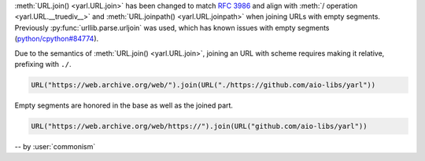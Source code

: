 :meth:`URL.join() <yarl.URL.join>` has been changed to match
:rfc:`3986` and align with
:meth:`/ operation <yarl.URL.__truediv__>` and :meth:`URL.joinpath() <yarl.URL.joinpath>`
when joining URLs with empty segments.
Previously :py:func:`urllib.parse.urljoin` was used,
which has known issues with empty segments
(`python/cpython#84774 <https://github.com/python/cpython/issues/84774>`_).

Due to the semantics of :meth:`URL.join() <yarl.URL.join>`, joining an
URL with scheme requires making it relative, prefixing with ``./``.

.. code-block:: python

   URL("https://web.archive.org/web/").join(URL("./https://github.com/aio-libs/yarl"))


Empty segments are honored in the base as well as the joined part.

.. code-block:: python

   URL("https://web.archive.org/web/https://").join(URL("github.com/aio-libs/yarl"))



-- by :user:`commonism`

